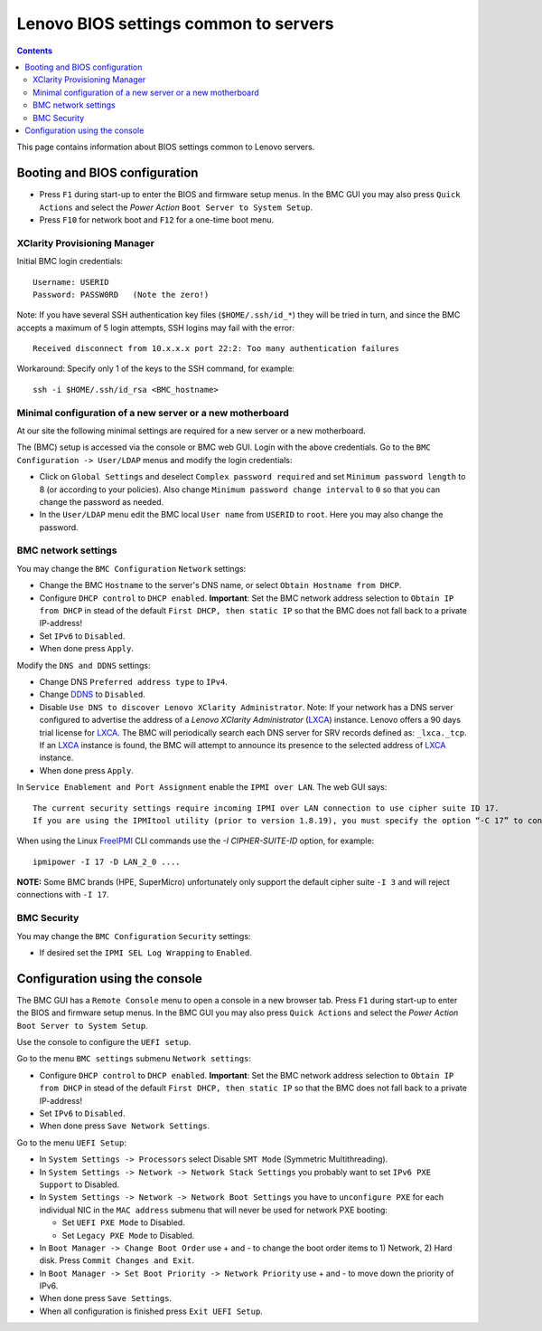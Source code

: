 .. _Lenovo_BIOS_settings:

======================================
Lenovo BIOS settings common to servers
======================================

.. Contents::

This page contains information about BIOS settings common to Lenovo servers.

Booting and BIOS configuration
==============================

* Press ``F1`` during start-up to enter the BIOS and firmware setup menus.
  In the BMC GUI you may also press ``Quick Actions`` and select the *Power Action* ``Boot Server to System Setup``.
* Press ``F10`` for network boot and ``F12`` for a one-time boot menu.

XClarity Provisioning Manager
--------------------------------

Initial BMC login credentials::

  Username: USERID
  Password: PASSW0RD   (Note the zero!)

Note: If you have several SSH authentication key files (``$HOME/.ssh/id_*``) they will be tried in turn, 
and since the BMC accepts a maximum of 5 login attempts, SSH logins may fail with the error::

  Received disconnect from 10.x.x.x port 22:2: Too many authentication failures

Workaround: Specify only 1 of the keys to the SSH command, for example::

  ssh -i $HOME/.ssh/id_rsa <BMC_hostname>

Minimal configuration of a new server or a new motherboard
-----------------------------------------------------------

At our site the following minimal settings are required for a new server or a new motherboard.  

The (BMC) setup is accessed via the console or BMC web GUI.
Login with the above credentials.
Go to the ``BMC Configuration -> User/LDAP`` menus and modify the login credentials:

* Click on ``Global Settings`` and deselect ``Complex password required`` and set ``Minimum password length`` to 8 (or according to your policies).
  Also change ``Minimum password change interval`` to ``0`` so that you can change the password as needed.

* In the ``User/LDAP`` menu edit the BMC local ``User name`` from ``USERID`` to ``root``.
  Here you may also change the password.

BMC network settings
----------------------

You may change the ``BMC Configuration`` ``Network`` settings:

* Change the BMC ``Hostname`` to the server's DNS name, or select ``Obtain Hostname from DHCP``.

* Configure ``DHCP control`` to ``DHCP enabled``.
  **Important**: Set the BMC network address selection to ``Obtain IP from DHCP``
  in stead of the default ``First DHCP, then static IP`` so that the BMC does not fall back to a private IP-address!

* Set ``IPv6`` to ``Disabled``.

* When done press ``Apply``.

Modify the ``DNS and DDNS`` settings:

* Change DNS ``Preferred address type`` to ``IPv4``.

* Change DDNS_ to ``Disabled``.

* Disable ``Use DNS to discover Lenovo XClarity Administrator``.
  Note: If your network has a DNS server configured to advertise the address of a *Lenovo XClarity Administrator* (LXCA_) instance.
  Lenovo offers a 90 days trial license for LXCA_.
  The BMC will periodically search each DNS server for SRV records defined as: ``_lxca._tcp``.
  If an LXCA_ instance is found, the BMC will attempt to announce its presence to the selected address of LXCA_ instance.

* When done press ``Apply``.

.. _DDNS: https://en.wikipedia.org/wiki/Dynamic_DNS
.. _LXCA: https://sysmgt.lenovofiles.com/help/index.jsp?topic=%2Fcom.lenovo.lxca.doc%2Flxca_overview.html

In ``Service Enablement and Port Assignment`` enable the ``IPMI over LAN``.
The web GUI says::

  The current security settings require incoming IPMI over LAN connection to use cipher suite ID 17.
  If you are using the IPMItool utility (prior to version 1.8.19), you must specify the option “-C 17” to connect to this management controller.

When using the Linux FreeIPMI_ CLI commands use the `-I CIPHER-SUITE-ID` option, for example::

  ipmipower -I 17 -D LAN_2_0 ....

**NOTE:** Some BMC brands (HPE, SuperMicro) unfortunately only support the default cipher suite ``-I 3`` and will reject connections with ``-I 17``.

.. _FreeIPMI: https://www.gnu.org/software/freeipmi/

BMC Security
--------------

You may change the ``BMC Configuration`` ``Security`` settings:

* If desired set the ``IPMI SEL Log Wrapping`` to ``Enabled``.

Configuration using the console
==================================

The BMC GUI has a ``Remote Console`` menu to open a console in a new browser tab.
Press ``F1`` during start-up to enter the BIOS and firmware setup menus.
In the BMC GUI you may also press ``Quick Actions`` and select the *Power Action* ``Boot Server to System Setup``.

Use the console to configure the ``UEFI setup``.

Go to the menu ``BMC settings`` submenu ``Network settings``:

* Configure ``DHCP control`` to ``DHCP enabled``.
  **Important**: Set the BMC network address selection to ``Obtain IP from DHCP``
  in stead of the default ``First DHCP, then static IP`` so that the BMC does not fall back to a private IP-address!

* Set ``IPv6`` to ``Disabled``.

* When done press ``Save Network Settings``.

Go to the menu ``UEFI Setup``:

* In ``System Settings -> Processors`` select Disable ``SMT Mode`` (Symmetric Multithreading).

* In ``System Settings -> Network -> Network Stack Settings`` you probably want to set ``IPv6 PXE Support`` to Disabled.

* In ``System Settings -> Network -> Network Boot Settings`` you have to ``unconfigure PXE``
  for each individual NIC in the ``MAC address`` submenu that will never be used for network PXE booting:

  - Set ``UEFI PXE Mode`` to Disabled.
  - Set ``Legacy PXE Mode`` to Disabled.

* In ``Boot Manager -> Change Boot Order`` use + and - to change the boot order items to 1) Network, 2) Hard disk.
  Press ``Commit Changes and Exit``.

* In ``Boot Manager -> Set Boot Priority -> Network Priority`` use + and - to move down the priority of IPv6.

* When done press ``Save Settings``.

* When all configuration is finished press ``Exit UEFI Setup``.

